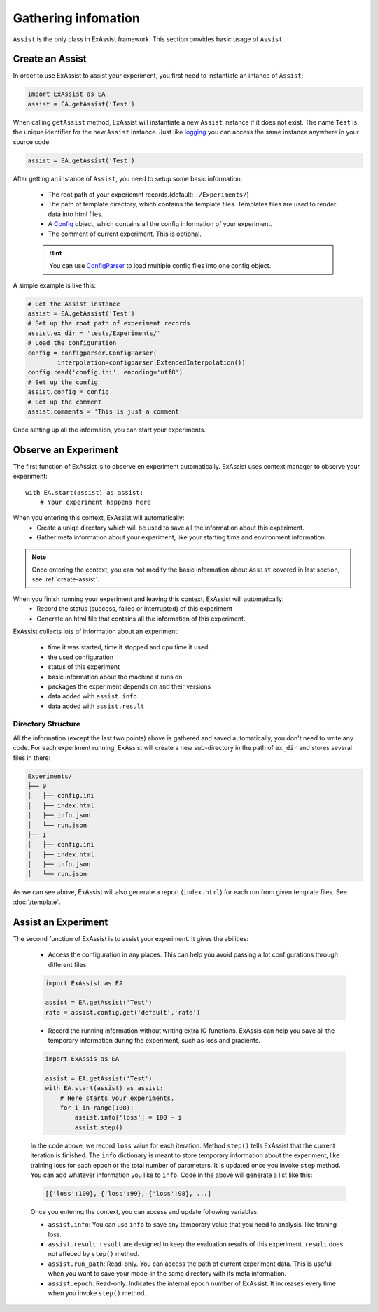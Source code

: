 Gathering infomation
********************
``Assist`` is the only class in ExAssist framework.
This section provides basic usage of ``Assist``.

.. _create-assist:

Create an Assist
================

In order to use ExAssist to assist your experiment, you first need to instantiate an intance of ``Assist``:

.. code-block:: python

    import ExAssist as EA
    assist = EA.getAssist('Test')

When calling ``getAssist`` method, ExAssist will instantiate a new ``Assist`` instance if it does not exist.
The name ``Test`` is the unique identifier for the new ``Assist`` instance.
Just like `logging <https://docs.python.org/3.6/library/logging.html#logging.getLogger>`_ you can access the same instance anywhere in your source code:

.. code-block:: python

    assist = EA.getAssist('Test')

After getting an instance of ``Assist``, you need to setup some basic information:

    - The root path of your experiemnt records.(default: ``./Experiments/``)
    - The path of template directory, which contains the template files. Templates files are used to render data into html files.
    - A `Config <https://docs.python.org/3.6/library/configparser.html#configparser.ConfigParser>`_ object, which contains all the config information of your experiment.
    - The comment of current experiment. This is optional.

    .. HINT::

        You can use `ConfigParser <https://docs.python.org/3.6/library/configparser.html#configparser.ConfigParser>`_ to load multiple config files into one config object.


A simple example is like this:

.. code-block:: python

    # Get the Assist instance
    assist = EA.getAssist('Test')
    # Set up the root path of experiment records
    assist.ex_dir = 'tests/Experiments/'
    # Load the configuration
    config = configparser.ConfigParser(
            interpolation=configparser.ExtendedInterpolation())
    config.read('config.ini', encoding='utf8')
    # Set up the config
    assist.config = config
    # Set up the comment
    assist.comments = 'This is just a comment'


Once setting up all the informaion, you can start your experiments.

Observe an Experiment
=====================

The first function of ExAssist is to observe en experiment automatically.
ExAssist uses context manager to observe your experiment::

    with EA.start(assist) as assist:
        # Your experiment happens here

When you entering this context, ExAssist will automatically:
    - Create a uniqe directory which will be used to save all the information about this experiment.
    - Gather meta information about your experiment, like your starting time and environment information.

.. NOTE::
    Once entering the context, you can not modify the basic information about ``Assist`` covered in last section, see :ref:`create-assist`.

When you finish running your experiment and leaving this context, ExAssist will automatically:
    - Record the status (success, failed or interrupted) of this experiment
    - Generate an html file that contains all the information of this experiment.

ExAssist collects lots of information about an experiment:

    - time it was started, time it stopped and cpu time it used.
    - the used configuration
    - status of this experiment
    - basic information about the machine it runs on
    - packages the experiment depends on and their versions
    - data added with ``assist.info``
    - data added with ``assist.result``

Directory Structure
-------------------

All the information (except the last two points) above is gathered and saved automatically, you don't need to write any code.
For each experiment running, ExAssist will create a new sub-directory in the path of ``ex_dir`` and stores several files in there:

.. code-block:: console

    Experiments/
    ├── 0
    │   ├── config.ini
    │   ├── index.html
    │   ├── info.json
    │   └── run.json
    ├── 1
    │   ├── config.ini
    │   ├── index.html
    │   ├── info.json
    │   └── run.json


As we can see above, ExAssist will also generate a report (``index.html``) for each run from given template files. See :doc:`/template`.

Assist an Experiment
====================

The second function of ExAssist is to assist your experiment.
It gives the abilities:

    - Access the configuration in any places. This can help you avoid passing a lot configurations through different files:

    .. code-block:: python

        import ExAssist as EA

        assist = EA.getAssist('Test')
        rate = assist.config.get('default','rate')

    - Record the running information without writing extra IO functions. ExAssis can help you save all the temporary information during the experiment, such as loss and gradients.

    .. code-block:: python

        import ExAssis as EA

        assist = EA.getAssist('Test')
        with EA.start(assist) as assist:
            # Here starts your experiments.
            for i in range(100):
                assist.info['loss'] = 100 - i
                assist.step()

    In the code above, we record ``loss`` value for each iteration. Method ``step()`` tells ExAssist that the current iteration is finished.
    The ``info`` dictionary is meant to store temporary information about the experiment, like training loss for each epoch or the total number of parameters.
    It is updated once you invoke ``step`` method.
    You can add whatever information you like to ``info``.
    Code in the above will generate a list like this:

    .. code-block:: python

        [{'loss':100}, {'loss':99}, {'loss':98}, ...]

    Once you entering the context, you can access and update following variables:

    - ``assist.info``: You can use ``info`` to save any temporary value that you need to analysis, like traning loss.
    - ``assist.result``: ``result`` are designed to keep the evaluation results of this experiment. ``result`` does not affeced by ``step()`` method.
    - ``assist.run_path``: Read-only. You can access the path of current experiment data. This is useful when you want to save your model in the same directory with its meta information.
    - ``assist.epoch``: Read-only. Indicates the internal epoch number of ExAssist. It increases every time when you invoke ``step()`` method.

